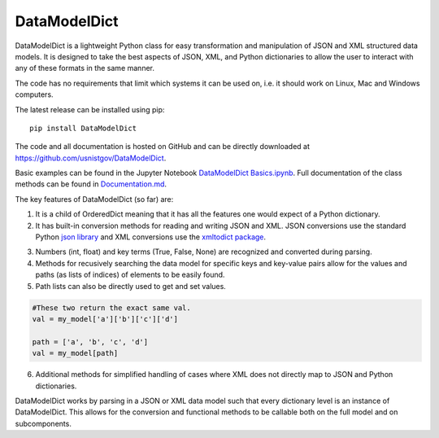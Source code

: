 DataModelDict
=============

DataModelDict is a lightweight Python class for easy transformation and 
manipulation of JSON and XML structured data models.  It is designed to 
take the best aspects of JSON, XML, and Python dictionaries to allow the 
user to interact with any of these formats in the same manner.

The code has no requirements that limit which systems it can be used on, i.e.
it should work on Linux, Mac and Windows computers.

The latest release can be installed using pip::

    pip install DataModelDict

The code and all documentation is hosted on GitHub and can be directly 
downloaded at `https://github.com/usnistgov/DataModelDict`_.

.. _https://github.com/usnistgov/DataModelDict: https://github.com/usnistgov/DataModelDict

Basic examples can be found in the Jupyter Notebook `DataModelDict Basics.ipynb`_.
Full documentation of the class methods can be found in Documentation.md_.

.. _DataModelDict Basics.ipynb: https://github.com/usnistgov/DataModelDict/blob/master/DataModelDict%20Basics.ipynb
.. _Documentation.md: https://github.com/usnistgov/DataModelDict/blob/master/Documentation.md

The key features of DataModelDict (so far) are:

1. It is a child of OrderedDict meaning that it has all the features one 
   would expect of a Python dictionary.

2. It has built-in conversion methods for reading and writing JSON and XML.  
   JSON conversions use the standard Python `json library`_ and XML conversions 
   use the `xmltodict package`_.  

.. _json library: https://docs.python.org/2/library/json.html
.. _xmltodict package: https://github.com/martinblech/xmltodict

3. Numbers (int, float) and key terms (True, False, None) are recognized and converted during parsing. 

4. Methods for recusively searching the data model for specific keys and key-value pairs allow for the values 
   and paths (as lists of indices) of elements to be easily found.

5. Path lists can also be directly used to get and set values. 

.. code:: python
    
    #These two return the exact same val.
    val = my_model['a']['b']['c']['d'] 
    
    path = ['a', 'b', 'c', 'd']
    val = my_model[path]
  
6. Additional methods for simplified handling of cases where XML does not directly map to JSON and Python 
   dictionaries.

DataModelDict works by parsing in a JSON or XML data model such that every 
dictionary level is an instance of DataModelDict.  This allows for the conversion 
and functional methods to be callable both on the full model and on subcomponents. 
